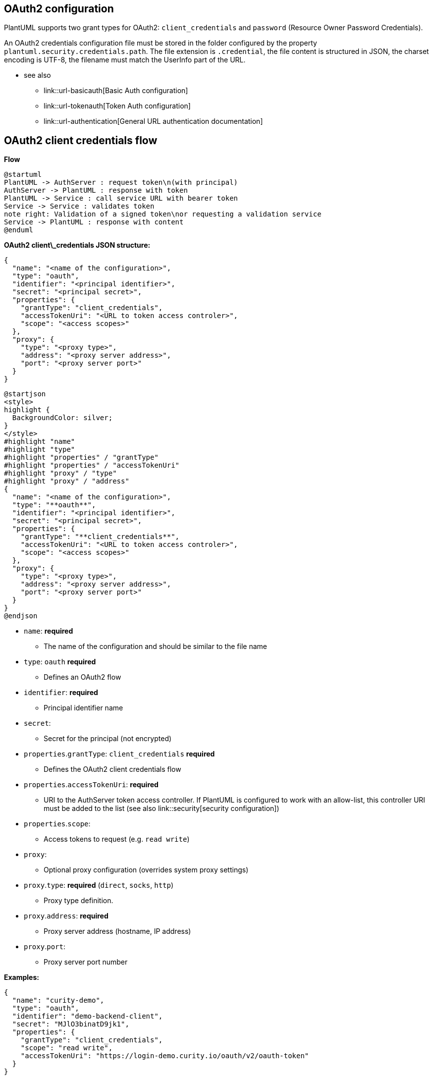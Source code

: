 == OAuth2 configuration

PlantUML supports two grant types for OAuth2: `+client_credentials+` and `+password+` (Resource Owner Password Credentials). 

An OAuth2 credentials configuration file must be stored in the folder configured by the property `+plantuml.security.credentials.path+`. The file extension is `+.credential+`, the file content is structured in JSON, the charset encoding is UTF-8, the filename must match the UserInfo part of the URL. +

* see also
** link::url-basicauth[Basic Auth configuration]
** link::url-tokenauth[Token Auth configuration]
** link::url-authentication[General URL authentication documentation]


== OAuth2 client credentials flow


**Flow**

[plantuml]
----
@startuml
PlantUML -> AuthServer : request token\n(with principal)
AuthServer -> PlantUML : response with token
PlantUML -> Service : call service URL with bearer token
Service -> Service : validates token
note right: Validation of a signed token\nor requesting a validation service
Service -> PlantUML : response with content
@enduml
----

**OAuth2 client\_credentials JSON structure:**

----
{
  "name": "<name of the configuration>",
  "type": "oauth",
  "identifier": "<principal identifier>",
  "secret": "<principal secret>",
  "properties": {
    "grantType": "client_credentials",
    "accessTokenUri": "<URL to token access controler>",
    "scope": "<access scopes>"
  },
  "proxy": {
    "type": "<proxy type>",
    "address": "<proxy server address>",
    "port": "<proxy server port>"
  }
}
----
[plantuml]
----
@startjson
<style>
highlight {
  BackgroundColor: silver;
}
</style>
#highlight "name"
#highlight "type"
#highlight "properties" / "grantType"
#highlight "properties" / "accessTokenUri"
#highlight "proxy" / "type"
#highlight "proxy" / "address"
{
  "name": "<name of the configuration>",
  "type": "**oauth**",
  "identifier": "<principal identifier>",
  "secret": "<principal secret>",
  "properties": {
    "grantType": "**client_credentials**",
    "accessTokenUri": "<URL to token access controler>",
    "scope": "<access scopes>"
  },
  "proxy": {
    "type": "<proxy type>",
    "address": "<proxy server address>",
    "port": "<proxy server port>"
  }
}
@endjson
----

* `+name+`: **required** 
** The name of the configuration and should be similar to the file name
* `+type+`: `+oauth+` **required**
** Defines an OAuth2 flow
* `+identifier+`: **required**
** Principal identifier name
* `+secret+`: 
** Secret for the principal (not encrypted)
* `+properties+`.`+grantType+`: `+client_credentials+` **required**
** Defines the OAuth2 client credentials flow
* `+properties+`.`+accessTokenUri+`: **required**
** URI to the AuthServer token access controller. If PlantUML is configured to work with an allow-list, this controller URI must be added to the list (see also link::security[security configuration])
* `+properties+`.`+scope+`: 
** Access tokens to request (e.g. `+read write+`)
* `+proxy+`: 
** Optional proxy configuration (overrides system proxy settings)
* `+proxy+`.`+type+`: **required** (`+direct+`, `+socks+`, `+http+`)
** Proxy type definition.
* `+proxy+`.`+address+`: **required**
** Proxy server address (hostname, IP address)
* `+proxy+`.`+port+`:
** Proxy server port number

**Examples:**

----
{
  "name": "curity-demo",
  "type": "oauth",
  "identifier": "demo-backend-client",
  "secret": "MJlO3binatD9jk1",
  "properties": {
    "grantType": "client_credentials",
    "scope": "read write",
    "accessTokenUri": "https://login-demo.curity.io/oauth/v2/oauth-token"
  }
}
----


== OAuth2 resource owner password credentials flow

**Flow**

[plantuml]
----
@startuml
PlantUML -> AuthServer : request token\n(with principle and user credentials)
AuthServer -> PlantUML : response with token
PlantUML -> Service : call service URL with bearer token
Service -> Service : validates token
note right: Validation of a signed token\nor requesting a validation service
Service -> Service : loads/validates user\nif encoded in token 
note right: maybe requesting a user service\nor use user data as is
Service -> PlantUML : response with content
@enduml
----

**OAuth2 password JSON structure:**

----
{
  "name": "<name of the configuration>",
  "type": "oauth",
  "identifier": "<principal identifier>",
  "secret": "<principal secret>",
  "properties": {
    "grantType": "password",
    "accessTokenUri": "<URL to token access controler>",
    "scope": "<access scopes>",
    "resourceOwner": {
      "identifier": "<resource owner name>",
      "secret": "<resource owner secret>"
    }
  },
  "proxy": {
    "type": "<proxy type>",
    "address": "<proxy server address>",
    "port": "<proxy server port>"
  }
}
----
[plantuml]
----
@startjson
!theme plain
<style>
highlight {
  BackgroundColor: silver;
}
</style>
#highlight "name"
#highlight "type"
#highlight "identifier"
#highlight "properties" / "grantType"
#highlight "properties" / "accessTokenUri"
#highlight "proxy" / "type"
#highlight "proxy" / "address"
{
  "name": "<name of the configuration>",
  "type": "**oauth**",
  "identifier": "<principal identifier>",
  "secret": "<principal secret>",
  "properties": {
    "grantType": "**password**",
    "accessTokenUri": "<URL to token access controler>",
    "scope": "<access scopes>",
    "resourceOwner": {
      "identifier": "<resource owner name>",
      "secret": "<resource owner secret>"
    }
  },
  "proxy": {
    "type": "<proxy type>",
    "address": "<proxy server address>",
    "port": "<proxy server port>"
  }
}
@endjson
----
* `+name+`: **required** 
** The name of the configuration and should be similar to the file name
* `+type+`: `+oauth+` **required**
** Defines an OAuth2 flow
* `+identifier+`: **required**
** Principal identifier name
* `+secret+`: 
** Secret for the principal (not encrypted)
* `+properties+`.`+grantType+`: `+password +` **required**
** Defines the OAuth2 resource owner password credentials flow
* `+properties+`.`+accessTokenUri+`: **required**
** URI to the AuthServer token access controller. If PlantUML is configured to work with an allow-list, this controller URI must be added to the list (see also link::security[security configuration])
* `+properties+`.`+scope+`: 
** Access tokens to request (e.g. `+read write+`)
* `+properties+`.`+resourceOwner+`.`+identifier+`: 
** Resource owner name, who requests the access
* `+properties+`.`+resourceOwner+`.`+secret+`: 
** Resource owner password
* `+proxy+`: 
** Optional proxy configuration (overrides system proxy settings)
* `+proxy+`.`+type+`: **required** (`+direct+`, `+socks+`, `+http+`)
** Proxy type definition.
* `+proxy+`.`+address+`: **required**
** Proxy server address (hostname, IP address)
* `+proxy+`.`+port+`:
** Proxy server port number

**Examples:**

----
{
	"name": "oauth-example",
	"type": "oauth",
	"identifier": "demo-backend-client",
	"secret": "MJlO3binatD9jk1",
	"properties": {
		"grantType": "password",
		"scope": "read write",
		"accessTokenUri": "https://login-demo.curity.io/oauth/v2/oauth-token",
		"resourceOwner": {
			"identifier": "alice",
			"secret": "secret"
		}
	}
}
----

__(Please note, login-demo.curity.io actually stopped the support for 'password' grant type)__


